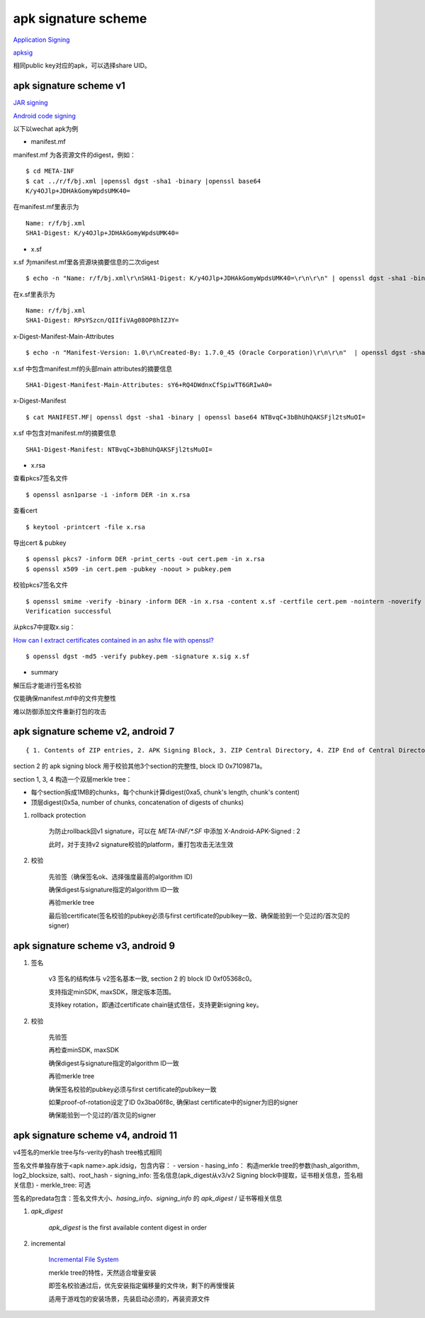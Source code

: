 apk signature scheme
=====================

`Application Signing <https://source.android.com/security/apksigning>`_

`apksig <https://android.googlesource.com/platform/tools/apksig>`_

相同public key对应的apk，可以选择share UID。

apk signature scheme v1
--------------------------

`JAR signing <https://docs.oracle.com/javase/8/docs/technotes/guides/jar/jar.html#Signature_File>`_

`Android code signing <https://nelenkov.blogspot.com/2013/04/android-code-signing.html>`_

以下以wechat apk为例

- manifest.mf

manifest.mf 为各资源文件的digest，例如：

::

    $ cd META-INF
    $ cat ../r/f/bj.xml |openssl dgst -sha1 -binary |openssl base64
    K/y4OJlp+JDHAkGomyWpdsUMK40=

在manifest.mf里表示为

::

    Name: r/f/bj.xml
    SHA1-Digest: K/y4OJlp+JDHAkGomyWpdsUMK40=


- x.sf

x.sf 为manifest.mf里各资源块摘要信息的二次digest

::

   $ echo -n "Name: r/f/bj.xml\r\nSHA1-Digest: K/y4OJlp+JDHAkGomyWpdsUMK40=\r\n\r\n" | openssl dgst -sha1 -binary | openssl base64 RPsYSzcn/QIIfiVAg08OP8hIZJY=

在x.sf里表示为

::

   Name: r/f/bj.xml
   SHA1-Digest: RPsYSzcn/QIIfiVAg08OP8hIZJY=


x-Digest-Manifest-Main-Attributes

::

    $ echo -n "Manifest-Version: 1.0\r\nCreated-By: 1.7.0_45 (Oracle Corporation)\r\n\r\n"  | openssl dgst -sha1 -binary | openssl base64 sY6+RQ4DWdnxCfSpiwTT6GRIwA0=

x.sf 中包含manifest.mf的头部main attributes的摘要信息

::

    SHA1-Digest-Manifest-Main-Attributes: sY6+RQ4DWdnxCfSpiwTT6GRIwA0=


x-Digest-Manifest

::

    $ cat MANIFEST.MF| openssl dgst -sha1 -binary | openssl base64 NTBvqC+3bBhUhQAKSFjl2tsMuOI=

x.sf 中包含对manifest.mf的摘要信息

::

    SHA1-Digest-Manifest: NTBvqC+3bBhUhQAKSFjl2tsMuOI=

- x.rsa

查看pkcs7签名文件

::

    $ openssl asn1parse -i -inform DER -in x.rsa

查看cert

::

    $ keytool -printcert -file x.rsa

导出cert & pubkey

::

    $ openssl pkcs7 -inform DER -print_certs -out cert.pem -in x.rsa
    $ openssl x509 -in cert.pem -pubkey -noout > pubkey.pem

校验pkcs7签名文件

::

    $ openssl smime -verify -binary -inform DER -in x.rsa -content x.sf -certfile cert.pem -nointern -noverify >/dev/null
    Verification successful

从pkcs7中提取x.sig：

`How can I extract certificates contained in an ashx file with openssl? <https://stackoverflow.com/questions/34319168/how-can-i-extract-certificates-contained-in-an-ashx-file-with-openssl>`_

::

    $ openssl dgst -md5 -verify pubkey.pem -signature x.sig x.sf

- summary

解压后才能进行签名校验

仅能确保manifest.mf中的文件完整性

难以防御添加文件重新打包的攻击

apk signature scheme v2, android 7
-------------------------------------

::

    { 1. Contents of ZIP entries, 2. APK Signing Block, 3. ZIP Central Directory, 4. ZIP End of Central Directory }

section 2 的 apk signing block 用于校验其他3个section的完整性, block ID 0x7109871a。

section 1, 3, 4 构造一个双层merkle tree：

- 每个section拆成1MB的chunks，每个chunk计算digest(0xa5, chunk's length, chunk's content)
- 顶层digest(0x5a, number of chunks, concatenation of digests of chunks)

1. rollback protection

    为防止rollback回v1 signature，可以在 `META-INF/*.SF` 中添加 X-Android-APK-Signed : 2

    此时，对于支持v2 signature校验的platform，重打包攻击无法生效

#. 校验

    先验签（确保签名ok、选择强度最高的algorithm ID)

    确保digest与signature指定的algorithm ID一致

    再验merkle tree

    最后验certificate(签名校验的pubkey必须与first certificate的publkey一致、确保能验到一个见过的/首次见的signer)

apk signature scheme v3, android 9
---------------------------------------

1. 签名

    v3 签名的结构体与 v2签名基本一致, section 2 的 block ID 0xf05368c0。

    支持指定minSDK, maxSDK，限定版本范围。

    支持key rotation，即通过certificate chain链式信任，支持更新signing key。

#. 校验

    先验签

    再检查minSDK, maxSDK

    确保digest与signature指定的algorithm ID一致

    再验merkle tree

    确保签名校验的pubkey必须与first certificate的publkey一致

    如果proof-of-rotation设定了ID 0x3ba06f8c, 确保last certificate中的signer为旧的signer

    确保能验到一个见过的/首次见的signer

apk signature scheme v4, android 11
-----------------------------------------

v4签名的merkle tree与fs-verity的hash tree格式相同

签名文件单独存放于<apk name>.apk.idsig，包含内容：
- version
- hasing_info： 构造merkle tree的参数(hash_algorithm, log2_blocksize, salt)、root_hash
- signing_info: 签名信息(apk_digest从v3/v2 Signing block中提取，证书相关信息，签名相关信息)
- merkle_tree: 可选

签名的predata包含：签名文件大小、`hasing_info`、`signing_info` 的 `apk_digest` / 证书等相关信息

1. `apk_digest`

    `apk_digest` is the first available content digest in order

#. incremental 

    `Incremental File System <https://source.android.com/devices/architecture/kernel/incfs>`_

    merkle tree的特性，天然适合增量安装

    即签名校验通过后，优先安装指定偏移量的文件块，剩下的再慢慢装

    适用于游戏包的安装场景，先装启动必须的，再装资源文件
